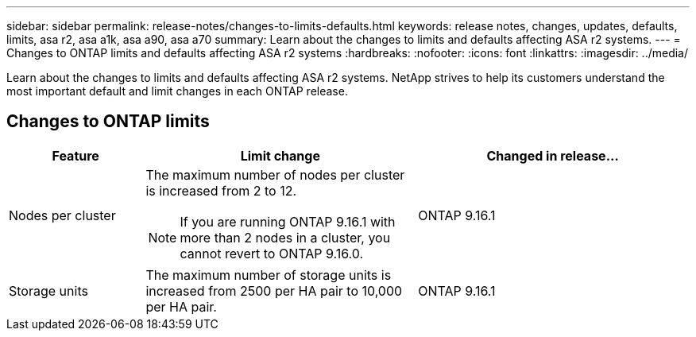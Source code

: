 ---
sidebar: sidebar
permalink: release-notes/changes-to-limits-defaults.html
keywords: release notes, changes, updates, defaults, limits, asa r2, asa a1k, asa a90, asa a70
summary:  Learn about the changes to limits and defaults affecting ASA r2 systems. 
---
= Changes to ONTAP limits and defaults affecting ASA r2 systems
:hardbreaks:
:nofooter:
:icons: font
:linkattrs:
:imagesdir: ../media/

[.lead]
Learn about the changes to limits and defaults affecting ASA r2 systems. NetApp strives to help its customers understand the most important default and limit changes in each ONTAP release.

== Changes to ONTAP limits

[cols="2,4,4" options="header"]
|===
// header row
| Feature
| Limit change
| Changed in release...

| Nodes per cluster
a| The maximum number of nodes per cluster is increased from 2 to 12.
[NOTE] 
If you are running ONTAP 9.16.1 with more than 2 nodes in a cluster, you cannot revert to ONTAP 9.16.0.

| ONTAP 9.16.1

| Storage units
| The maximum number of storage units is increased from 2500 per HA pair to 10,000 per HA pair.
| ONTAP 9.16.1
// table end
|===

// 2025 Jan 24, ONTAPDOC 2410, 2261
// 2024 Nov 07, ONTAPDOC 2237